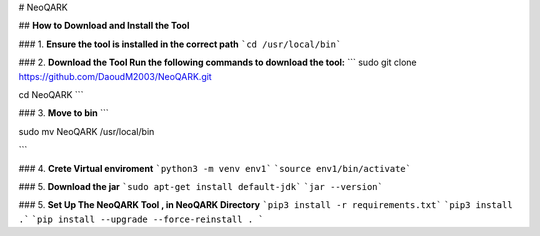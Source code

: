 # NeoQARK



## **How to Download and Install the Tool**





### 1. **Ensure the tool is installed in the correct path**
```cd /usr/local/bin```



### 2. **Download the Tool  Run the following commands to download the tool:**
```
sudo git clone https://github.com/DaoudM2003/NeoQARK.git

cd NeoQARK
```



### 3. **Move to bin**
```

sudo mv NeoQARK /usr/local/bin

```


### 4. **Crete Virtual enviroment**
```python3 -m venv env1```
```source env1/bin/activate```



### 5. **Download the jar**
```sudo apt-get install default-jdk```
```jar --version```



### 5. **Set Up The NeoQARK Tool , in NeoQARK Directory**
```pip3 install -r requirements.txt```
```pip3 install .```
```pip install --upgrade --force-reinstall . ```
